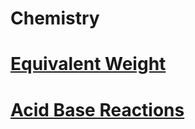 * Chemistry

* [[file:equivalentweight.org][Equivalent Weight]]

* [[file:acidbasereaction.org][Acid Base Reactions]]

* 
